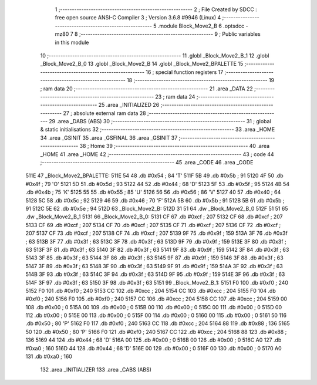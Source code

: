                               1 ;--------------------------------------------------------
                              2 ; File Created by SDCC : free open source ANSI-C Compiler
                              3 ; Version 3.6.8 #9946 (Linux)
                              4 ;--------------------------------------------------------
                              5 	.module Block_Move2_B
                              6 	.optsdcc -mz80
                              7 	
                              8 ;--------------------------------------------------------
                              9 ; Public variables in this module
                             10 ;--------------------------------------------------------
                             11 	.globl _Block_Move2_B_1
                             12 	.globl _Block_Move2_B_0
                             13 	.globl _Block_Move2_B
                             14 	.globl _Block_Move2_BPALETTE
                             15 ;--------------------------------------------------------
                             16 ; special function registers
                             17 ;--------------------------------------------------------
                             18 ;--------------------------------------------------------
                             19 ; ram data
                             20 ;--------------------------------------------------------
                             21 	.area _DATA
                             22 ;--------------------------------------------------------
                             23 ; ram data
                             24 ;--------------------------------------------------------
                             25 	.area _INITIALIZED
                             26 ;--------------------------------------------------------
                             27 ; absolute external ram data
                             28 ;--------------------------------------------------------
                             29 	.area _DABS (ABS)
                             30 ;--------------------------------------------------------
                             31 ; global & static initialisations
                             32 ;--------------------------------------------------------
                             33 	.area _HOME
                             34 	.area _GSINIT
                             35 	.area _GSFINAL
                             36 	.area _GSINIT
                             37 ;--------------------------------------------------------
                             38 ; Home
                             39 ;--------------------------------------------------------
                             40 	.area _HOME
                             41 	.area _HOME
                             42 ;--------------------------------------------------------
                             43 ; code
                             44 ;--------------------------------------------------------
                             45 	.area _CODE
                             46 	.area _CODE
   511E                      47 _Block_Move2_BPALETTE:
   511E 54                   48 	.db #0x54	; 84	'T'
   511F 5B                   49 	.db #0x5b	; 91
   5120 4F                   50 	.db #0x4f	; 79	'O'
   5121 5D                   51 	.db #0x5d	; 93
   5122 44                   52 	.db #0x44	; 68	'D'
   5123 5F                   53 	.db #0x5f	; 95
   5124 4B                   54 	.db #0x4b	; 75	'K'
   5125 55                   55 	.db #0x55	; 85	'U'
   5126 56                   56 	.db #0x56	; 86	'V'
   5127 40                   57 	.db #0x40	; 64
   5128 5C                   58 	.db #0x5c	; 92
   5129 46                   59 	.db #0x46	; 70	'F'
   512A 5B                   60 	.db #0x5b	; 91
   512B 5B                   61 	.db #0x5b	; 91
   512C 5E                   62 	.db #0x5e	; 94
   512D                      63 _Block_Move2_B:
   512D 31 51                64 	.dw _Block_Move2_B_0
   512F 51 51                65 	.dw _Block_Move2_B_1
   5131                      66 _Block_Move2_B_0:
   5131 CF                   67 	.db #0xcf	; 207
   5132 CF                   68 	.db #0xcf	; 207
   5133 CF                   69 	.db #0xcf	; 207
   5134 CF                   70 	.db #0xcf	; 207
   5135 CF                   71 	.db #0xcf	; 207
   5136 CF                   72 	.db #0xcf	; 207
   5137 CF                   73 	.db #0xcf	; 207
   5138 CF                   74 	.db #0xcf	; 207
   5139 9F                   75 	.db #0x9f	; 159
   513A 3F                   76 	.db #0x3f	; 63
   513B 3F                   77 	.db #0x3f	; 63
   513C 3F                   78 	.db #0x3f	; 63
   513D 9F                   79 	.db #0x9f	; 159
   513E 3F                   80 	.db #0x3f	; 63
   513F 3F                   81 	.db #0x3f	; 63
   5140 3F                   82 	.db #0x3f	; 63
   5141 9F                   83 	.db #0x9f	; 159
   5142 3F                   84 	.db #0x3f	; 63
   5143 3F                   85 	.db #0x3f	; 63
   5144 3F                   86 	.db #0x3f	; 63
   5145 9F                   87 	.db #0x9f	; 159
   5146 3F                   88 	.db #0x3f	; 63
   5147 3F                   89 	.db #0x3f	; 63
   5148 3F                   90 	.db #0x3f	; 63
   5149 9F                   91 	.db #0x9f	; 159
   514A 3F                   92 	.db #0x3f	; 63
   514B 3F                   93 	.db #0x3f	; 63
   514C 3F                   94 	.db #0x3f	; 63
   514D 9F                   95 	.db #0x9f	; 159
   514E 3F                   96 	.db #0x3f	; 63
   514F 3F                   97 	.db #0x3f	; 63
   5150 3F                   98 	.db #0x3f	; 63
   5151                      99 _Block_Move2_B_1:
   5151 F0                  100 	.db #0xf0	; 240
   5152 F0                  101 	.db #0xf0	; 240
   5153 CC                  102 	.db #0xcc	; 204
   5154 CC                  103 	.db #0xcc	; 204
   5155 F0                  104 	.db #0xf0	; 240
   5156 F0                  105 	.db #0xf0	; 240
   5157 CC                  106 	.db #0xcc	; 204
   5158 CC                  107 	.db #0xcc	; 204
   5159 00                  108 	.db #0x00	; 0
   515A 00                  109 	.db #0x00	; 0
   515B 00                  110 	.db #0x00	; 0
   515C 00                  111 	.db #0x00	; 0
   515D 00                  112 	.db #0x00	; 0
   515E 00                  113 	.db #0x00	; 0
   515F 00                  114 	.db #0x00	; 0
   5160 00                  115 	.db #0x00	; 0
   5161 50                  116 	.db #0x50	; 80	'P'
   5162 F0                  117 	.db #0xf0	; 240
   5163 CC                  118 	.db #0xcc	; 204
   5164 88                  119 	.db #0x88	; 136
   5165 50                  120 	.db #0x50	; 80	'P'
   5166 F0                  121 	.db #0xf0	; 240
   5167 CC                  122 	.db #0xcc	; 204
   5168 88                  123 	.db #0x88	; 136
   5169 44                  124 	.db #0x44	; 68	'D'
   516A 00                  125 	.db #0x00	; 0
   516B 00                  126 	.db #0x00	; 0
   516C A0                  127 	.db #0xa0	; 160
   516D 44                  128 	.db #0x44	; 68	'D'
   516E 00                  129 	.db #0x00	; 0
   516F 00                  130 	.db #0x00	; 0
   5170 A0                  131 	.db #0xa0	; 160
                            132 	.area _INITIALIZER
                            133 	.area _CABS (ABS)
